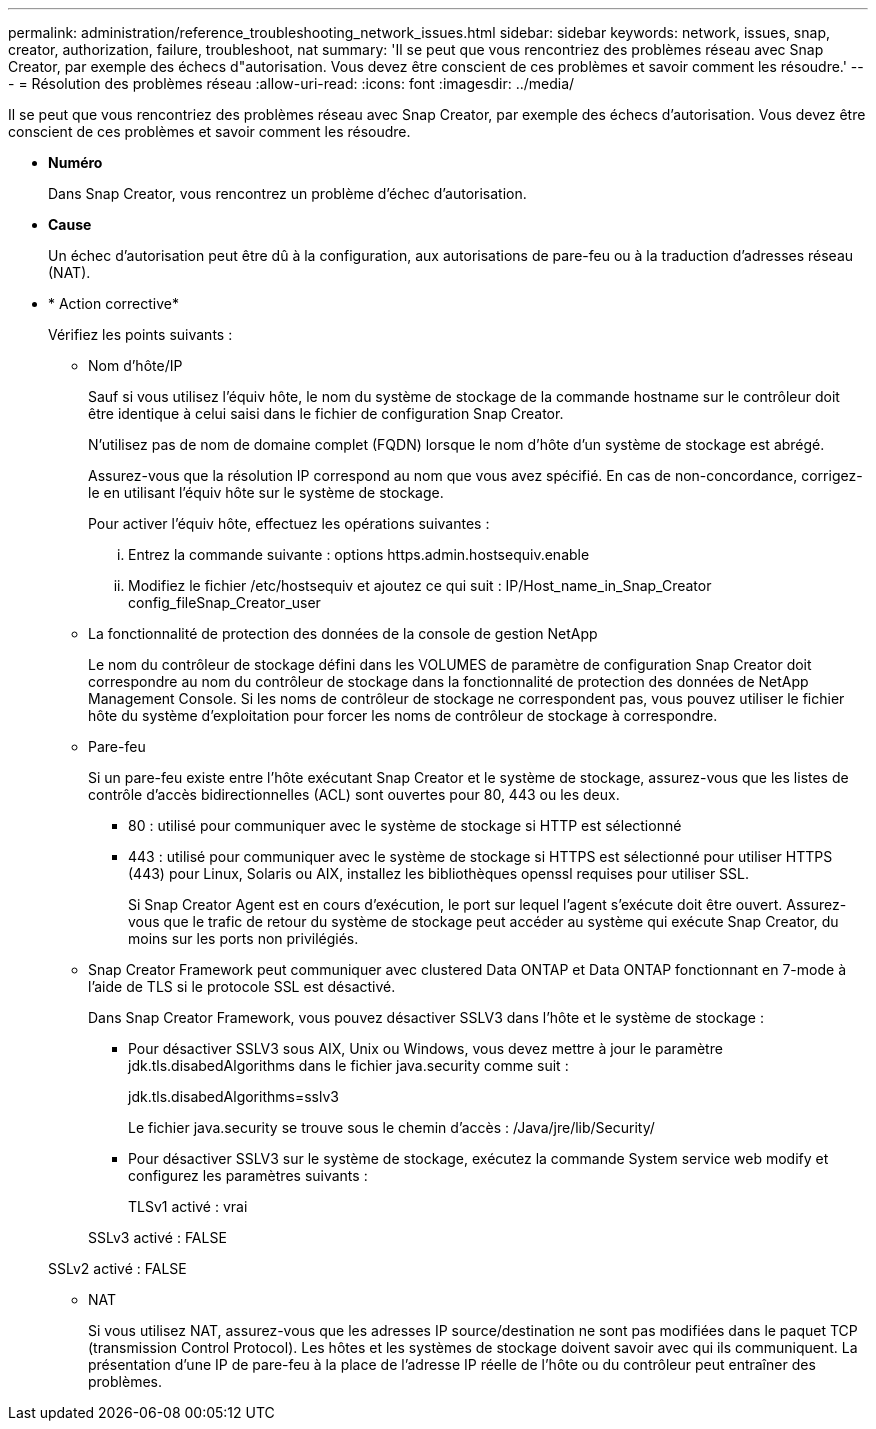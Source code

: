 ---
permalink: administration/reference_troubleshooting_network_issues.html 
sidebar: sidebar 
keywords: network, issues, snap, creator, authorization, failure, troubleshoot, nat 
summary: 'Il se peut que vous rencontriez des problèmes réseau avec Snap Creator, par exemple des échecs d"autorisation. Vous devez être conscient de ces problèmes et savoir comment les résoudre.' 
---
= Résolution des problèmes réseau
:allow-uri-read: 
:icons: font
:imagesdir: ../media/


[role="lead"]
Il se peut que vous rencontriez des problèmes réseau avec Snap Creator, par exemple des échecs d'autorisation. Vous devez être conscient de ces problèmes et savoir comment les résoudre.

* *Numéro*
+
Dans Snap Creator, vous rencontrez un problème d'échec d'autorisation.

* *Cause*
+
Un échec d'autorisation peut être dû à la configuration, aux autorisations de pare-feu ou à la traduction d'adresses réseau (NAT).

* * Action corrective*
+
Vérifiez les points suivants :

+
** Nom d'hôte/IP
+
Sauf si vous utilisez l'équiv hôte, le nom du système de stockage de la commande hostname sur le contrôleur doit être identique à celui saisi dans le fichier de configuration Snap Creator.

+
N'utilisez pas de nom de domaine complet (FQDN) lorsque le nom d'hôte d'un système de stockage est abrégé.

+
Assurez-vous que la résolution IP correspond au nom que vous avez spécifié. En cas de non-concordance, corrigez-le en utilisant l'équiv hôte sur le système de stockage.

+
Pour activer l'équiv hôte, effectuez les opérations suivantes :

+
... Entrez la commande suivante : options https.admin.hostsequiv.enable
... Modifiez le fichier /etc/hostsequiv et ajoutez ce qui suit : IP/Host_name_in_Snap_Creator config_fileSnap_Creator_user


** La fonctionnalité de protection des données de la console de gestion NetApp
+
Le nom du contrôleur de stockage défini dans les VOLUMES de paramètre de configuration Snap Creator doit correspondre au nom du contrôleur de stockage dans la fonctionnalité de protection des données de NetApp Management Console. Si les noms de contrôleur de stockage ne correspondent pas, vous pouvez utiliser le fichier hôte du système d'exploitation pour forcer les noms de contrôleur de stockage à correspondre.

** Pare-feu
+
Si un pare-feu existe entre l'hôte exécutant Snap Creator et le système de stockage, assurez-vous que les listes de contrôle d'accès bidirectionnelles (ACL) sont ouvertes pour 80, 443 ou les deux.

+
*** 80 : utilisé pour communiquer avec le système de stockage si HTTP est sélectionné
*** 443 : utilisé pour communiquer avec le système de stockage si HTTPS est sélectionné pour utiliser HTTPS (443) pour Linux, Solaris ou AIX, installez les bibliothèques openssl requises pour utiliser SSL.




+
Si Snap Creator Agent est en cours d'exécution, le port sur lequel l'agent s'exécute doit être ouvert. Assurez-vous que le trafic de retour du système de stockage peut accéder au système qui exécute Snap Creator, du moins sur les ports non privilégiés.

+
** Snap Creator Framework peut communiquer avec clustered Data ONTAP et Data ONTAP fonctionnant en 7-mode à l'aide de TLS si le protocole SSL est désactivé.
+
Dans Snap Creator Framework, vous pouvez désactiver SSLV3 dans l'hôte et le système de stockage :

+
*** Pour désactiver SSLV3 sous AIX, Unix ou Windows, vous devez mettre à jour le paramètre jdk.tls.disabedAlgorithms dans le fichier java.security comme suit :
+
jdk.tls.disabedAlgorithms=sslv3

+
Le fichier java.security se trouve sous le chemin d'accès : /Java/jre/lib/Security/

*** Pour désactiver SSLV3 sur le système de stockage, exécutez la commande System service web modify et configurez les paramètres suivants :
+
TLSv1 activé : vrai

+
SSLv3 activé : FALSE

+
SSLv2 activé : FALSE



** NAT
+
Si vous utilisez NAT, assurez-vous que les adresses IP source/destination ne sont pas modifiées dans le paquet TCP (transmission Control Protocol). Les hôtes et les systèmes de stockage doivent savoir avec qui ils communiquent. La présentation d'une IP de pare-feu à la place de l'adresse IP réelle de l'hôte ou du contrôleur peut entraîner des problèmes.




